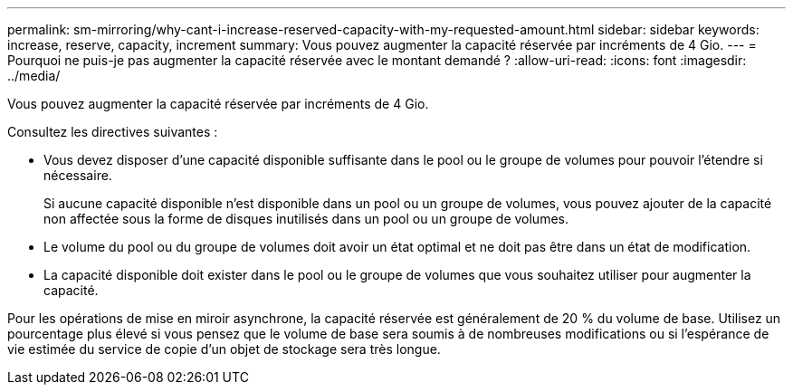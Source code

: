 ---
permalink: sm-mirroring/why-cant-i-increase-reserved-capacity-with-my-requested-amount.html 
sidebar: sidebar 
keywords: increase, reserve, capacity, increment 
summary: Vous pouvez augmenter la capacité réservée par incréments de 4 Gio. 
---
= Pourquoi ne puis-je pas augmenter la capacité réservée avec le montant demandé ?
:allow-uri-read: 
:icons: font
:imagesdir: ../media/


[role="lead"]
Vous pouvez augmenter la capacité réservée par incréments de 4 Gio.

Consultez les directives suivantes :

* Vous devez disposer d'une capacité disponible suffisante dans le pool ou le groupe de volumes pour pouvoir l'étendre si nécessaire.
+
Si aucune capacité disponible n'est disponible dans un pool ou un groupe de volumes, vous pouvez ajouter de la capacité non affectée sous la forme de disques inutilisés dans un pool ou un groupe de volumes.

* Le volume du pool ou du groupe de volumes doit avoir un état optimal et ne doit pas être dans un état de modification.
* La capacité disponible doit exister dans le pool ou le groupe de volumes que vous souhaitez utiliser pour augmenter la capacité.


Pour les opérations de mise en miroir asynchrone, la capacité réservée est généralement de 20 % du volume de base. Utilisez un pourcentage plus élevé si vous pensez que le volume de base sera soumis à de nombreuses modifications ou si l'espérance de vie estimée du service de copie d'un objet de stockage sera très longue.
